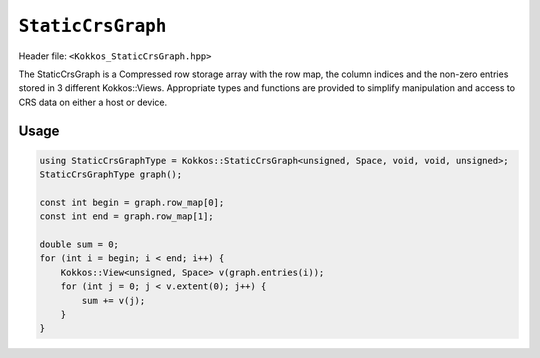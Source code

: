 
.. role:: cpp(code)
   :language: cpp

``StaticCrsGraph``
==================

Header file: ``<Kokkos_StaticCrsGraph.hpp>``

The StaticCrsGraph is a Compressed row storage array with the row map, the column indices and the non-zero entries stored in 3 different Kokkos::Views.  Appropriate types and functions are provided to simplify manipulation and access to CRS data on either a host or device.

Usage
-----

.. code-block:: cpp

    using StaticCrsGraphType = Kokkos::StaticCrsGraph<unsigned, Space, void, void, unsigned>;
    StaticCrsGraphType graph();

    const int begin = graph.row_map[0];
    const int end = graph.row_map[1];

    double sum = 0;
    for (int i = begin; i < end; i++) {
        Kokkos::View<unsigned, Space> v(graph.entries(i));
        for (int j = 0; j < v.extent(0); j++) {
            sum += v(j);
        }
    }
